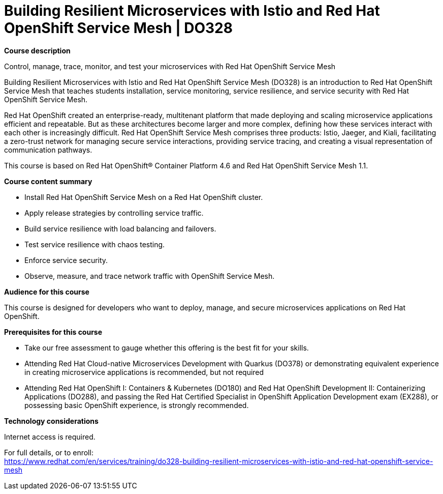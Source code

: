= Building Resilient Microservices with Istio and Red Hat OpenShift Service Mesh | DO328

*Course description*

Control, manage, trace, monitor, and test your microservices with Red Hat OpenShift Service Mesh

Building Resilient Microservices with Istio and Red Hat OpenShift Service Mesh (DO328) is an introduction to Red Hat OpenShift Service Mesh that teaches students installation, service monitoring, service resilience, and service security with Red Hat OpenShift Service Mesh. 

Red Hat OpenShift created an enterprise-ready, multitenant platform that made deploying and scaling microservice applications efficient and repeatable. But as these architectures become larger and more complex, defining how these services interact with each other is increasingly difficult. Red Hat OpenShift Service Mesh comprises three products: Istio, Jaeger, and Kiali, facilitating a zero-trust network for managing secure service interactions, providing service tracing, and creating a visual representation of communication pathways.

This course is based on Red Hat OpenShift(R) Container Platform 4.6 and Red Hat OpenShift Service Mesh 1.1.

*Course content summary*

* Install Red Hat OpenShift Service Mesh on a Red Hat OpenShift cluster.
* Apply release strategies by controlling service traffic.
* Build service resilience with load balancing and failovers.
* Test service resilience with chaos testing.
* Enforce service security.
* Observe, measure, and trace network traffic with OpenShift Service Mesh.

*Audience for this course*

This course is designed for developers who want to deploy, manage, and secure microservices applications on Red Hat OpenShift.

*Prerequisites for this course*

* Take our free assessment to gauge whether this offering is the best fit for your skills.
* Attending Red Hat Cloud-native Microservices Development with Quarkus (DO378) or demonstrating equivalent experience in creating microservice applications is recommended, but not required
* Attending Red Hat OpenShift I: Containers & Kubernetes (DO180) and Red Hat OpenShift Development II: Containerizing Applications (DO288), and passing the Red Hat Certified Specialist in OpenShift Application Development exam (EX288), or possessing basic OpenShift experience, is strongly recommended.

*Technology considerations*

Internet access is required.


For full details, or to enroll: +
https://www.redhat.com/en/services/training/do328-building-resilient-microservices-with-istio-and-red-hat-openshift-service-mesh
